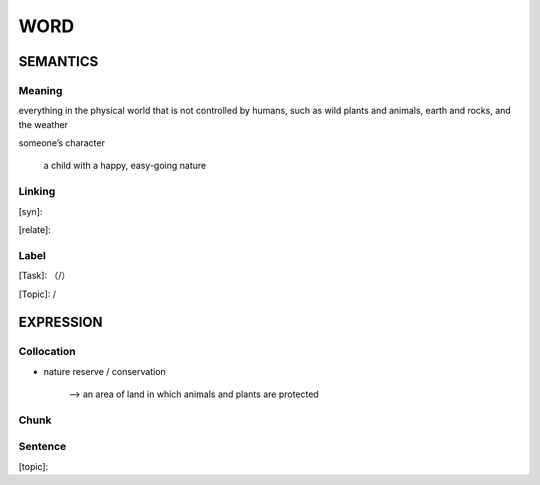 WORD
=========


SEMANTICS
---------

Meaning
```````
everything in the physical world that is not controlled by humans, such as wild plants
and animals, earth and rocks, and the weather

someone’s character

    a child with a happy, easy-going nature


Linking
```````
[syn]:

[relate]:


Label
`````
[Task]: （/）

[Topic]:  /


EXPRESSION
----------


Collocation
```````````
- nature reserve / conservation

    --> an area of land in which animals and plants are protected



Chunk
`````


Sentence
`````````
[topic]:

